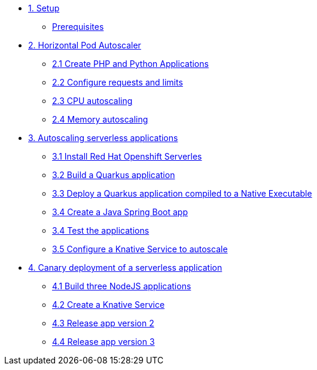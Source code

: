 * xref:01-setup.adoc[1. Setup]
** xref:01-setup.adoc#prerequisite[Prerequisites]
* xref:02-hpa.adoc[2. Horizontal Pod Autoscaler]
** xref:02-hpa.adoc#applications[2.1 Create PHP and Python Applications]
** xref:02-hpa.adoc#requests[2.2 Configure requests and limits]
** xref:02-hpa.adoc#cpu[2.3 CPU autoscaling]
** xref:02-hpa.adoc#memory[2.4 Memory autoscaling]

* xref:03-knative-scale.adoc[3. Autoscaling serverless applications]
** xref:03-knative-scale.adoc#install[3.1 Install Red Hat Openshift Serverles]
** xref:03-knative-scale.adoc#quarkus[3.2 Build a Quarkus application]
** xref:03-knative-scale.adoc#native[3.3 Deploy a Quarkus application compiled to a Native Executable]
** xref:03-knative-scale.adoc#java[3.4 Create a Java Spring Boot app]
** xref:03-knative-scale.adoc#test[3.4 Test the applications]
** xref:03-knative-scale.adoc#test[3.5 Configure a Knative Service to autoscale]

* xref:04-knative-canary.adoc[4. Canary deployment of a serverless application]
** xref:04-knative-canary.adoc#build[4.1 Build three NodeJS applications]
** xref:04-knative-canary.adoc#service[4.2 Create a Knative Service]
** xref:04-knative-canary.adoc#version2[4.3 Release app version 2]
** xref:04-knative-canary.adoc#version3[4.4 Release app version 3]
